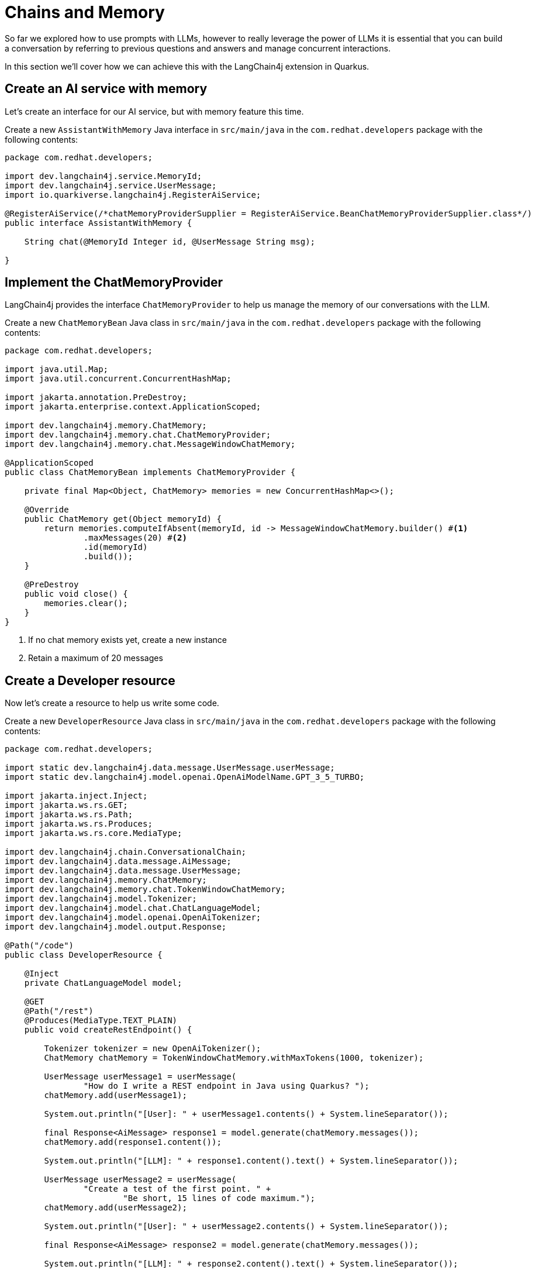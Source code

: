 = Chains and Memory

:project-ai-name: quarkus-langchain-app

So far we explored how to use prompts with LLMs, however to really leverage the power of LLMs it is essential that you 
can build a conversation by referring to previous questions and answers and manage concurrent interactions. 

In this section we'll cover how we can achieve this with the LangChain4j extension in Quarkus.

== Create an AI service with memory

Let's create an interface for our AI service, but with memory feature this time.

Create a new `AssistantWithMemory` Java interface in `src/main/java` in the `com.redhat.developers` package with the following contents:

[.console-input]
[source,java]
----
package com.redhat.developers;

import dev.langchain4j.service.MemoryId;
import dev.langchain4j.service.UserMessage;
import io.quarkiverse.langchain4j.RegisterAiService;

@RegisterAiService(/*chatMemoryProviderSupplier = RegisterAiService.BeanChatMemoryProviderSupplier.class*/)
public interface AssistantWithMemory {

    String chat(@MemoryId Integer id, @UserMessage String msg);

}
----

== Implement the ChatMemoryProvider

LangChain4j provides the interface `ChatMemoryProvider` to help us manage the memory of our conversations with the LLM.

Create a new `ChatMemoryBean` Java class in `src/main/java` in the `com.redhat.developers` package with the following contents:

[.console-input]
[source,java]
----
package com.redhat.developers;

import java.util.Map;
import java.util.concurrent.ConcurrentHashMap;

import jakarta.annotation.PreDestroy;
import jakarta.enterprise.context.ApplicationScoped;

import dev.langchain4j.memory.ChatMemory;
import dev.langchain4j.memory.chat.ChatMemoryProvider;
import dev.langchain4j.memory.chat.MessageWindowChatMemory;

@ApplicationScoped
public class ChatMemoryBean implements ChatMemoryProvider {

    private final Map<Object, ChatMemory> memories = new ConcurrentHashMap<>();

    @Override
    public ChatMemory get(Object memoryId) {
        return memories.computeIfAbsent(memoryId, id -> MessageWindowChatMemory.builder() #<1>
                .maxMessages(20) #<2>
                .id(memoryId)
                .build());
    }

    @PreDestroy
    public void close() {
        memories.clear();
    }
}
----
<1> If no chat memory exists yet, create a new instance
<2> Retain a maximum of 20 messages


== Create a Developer resource

Now let's create a resource to help us write some code.

Create a new `DeveloperResource` Java class in `src/main/java` in the `com.redhat.developers` package with the following contents:

[.console-input]
[source,java]
----
package com.redhat.developers;

import static dev.langchain4j.data.message.UserMessage.userMessage;
import static dev.langchain4j.model.openai.OpenAiModelName.GPT_3_5_TURBO;

import jakarta.inject.Inject;
import jakarta.ws.rs.GET;
import jakarta.ws.rs.Path;
import jakarta.ws.rs.Produces;
import jakarta.ws.rs.core.MediaType;

import dev.langchain4j.chain.ConversationalChain;
import dev.langchain4j.data.message.AiMessage;
import dev.langchain4j.data.message.UserMessage;
import dev.langchain4j.memory.ChatMemory;
import dev.langchain4j.memory.chat.TokenWindowChatMemory;
import dev.langchain4j.model.Tokenizer;
import dev.langchain4j.model.chat.ChatLanguageModel;
import dev.langchain4j.model.openai.OpenAiTokenizer;
import dev.langchain4j.model.output.Response;

@Path("/code")
public class DeveloperResource {

    @Inject
    private ChatLanguageModel model;

    @GET
    @Path("/rest")
    @Produces(MediaType.TEXT_PLAIN)
    public void createRestEndpoint() {

        Tokenizer tokenizer = new OpenAiTokenizer();
        ChatMemory chatMemory = TokenWindowChatMemory.withMaxTokens(1000, tokenizer);

        UserMessage userMessage1 = userMessage(
                "How do I write a REST endpoint in Java using Quarkus? ");
        chatMemory.add(userMessage1);

        System.out.println("[User]: " + userMessage1.contents() + System.lineSeparator());

        final Response<AiMessage> response1 = model.generate(chatMemory.messages());
        chatMemory.add(response1.content());

        System.out.println("[LLM]: " + response1.content().text() + System.lineSeparator());

        UserMessage userMessage2 = userMessage(
                "Create a test of the first point. " +
                        "Be short, 15 lines of code maximum.");
        chatMemory.add(userMessage2);

        System.out.println("[User]: " + userMessage2.contents() + System.lineSeparator());

        final Response<AiMessage> response2 = model.generate(chatMemory.messages());

        System.out.println("[LLM]: " + response2.content().text() + System.lineSeparator());

    }
}
----

== Invoke the endpoint

You can check your prompt implementation by pointing your browser to http://localhost:8080/code/rest[window=_blank]

You can also run the following command in your terminal:

[.console-input]
[source,bash]
----
curl localhost:8080/code/rest
----

The result will be in the logs of your Quarkus application (ie. the terminal where you're running the `quarkus dev` command). An example of output (it can vary on each prompt execution):

[.console-output]
[source,text]
----
[User]: How do I write a REST endpoint in Java using Quarkus? 

[LLM]: To create a REST endpoint in Java using Quarkus, you can follow these steps:

1. Create a new Quarkus project using the Quarkus Maven plugin or Quarkus CLI.
2. Create a new Java class for your REST endpoint. You can annotate this class with `@Path` to define the base URL path for your endpoint.
3. Add methods to your class and annotate them with `@GET`, `@POST`, `@PUT`, or `@DELETE` annotations to define the HTTP method for each endpoint.
4. Use the `@Produces` and `@Consumes` annotations to specify the content type of the responses and requests.
5. Use the `@PathParam` and `@QueryParam` annotations to capture path and query parameters in your endpoint methods.
6. Implement the logic for your endpoint methods.
7. Build and run your Quarkus project to start the application and test your REST endpoint.

Here's an example of a simple REST endpoint class in Quarkus:

```java
import javax.ws.rs.*;
import javax.ws.rs.core.MediaType;

@Path("/hello")
@Produces(MediaType.APPLICATION_JSON)
@Consumes(MediaType.APPLICATION_JSON)
public class HelloResource {

    @GET
    public String sayHello() {
        return "Hello, World!";
    }

    @GET
    @Path("/{name}")
    public String sayHelloTo(@PathParam("name") String name) {
        return "Hello, " + name + "!";
    }
}
```

This class defines two REST endpoints: `/hello` for saying hello to the world, and `/hello/{name}` for saying hello to a specific name. You can access these endpoints at `http://localhost:8080/hello` and `http://localhost:8080/hello/{name}` respectively.


[User]: Create a test of the first point. Be short, 15 lines of code maximum.

[LLM]: Here's an example of a simple test for the `sayHello` endpoint in Quarkus using JUnit:

```java
import io.quarkus.test.junit.QuarkusTest;
import io.restassured.RestAssured;
import org.junit.jupiter.api.Test;

import static io.restassured.RestAssured.given;
import static org.hamcrest.CoreMatchers.is;

@QuarkusTest
public class HelloResourceTest {

    @Test
    public void testSayHelloEndpoint() {
        given()
          .when().get("/hello")
          .then()
             .statusCode(200)
             .body(is("Hello, World!"));
    }
}
```

In this test, we are using the QuarkusTest annotation to run the test in the Quarkus test environment. The `testSayHelloEndpoint` method sends a GET request to the `/hello` endpoint and verifies that the response status code is 200 and that the response body is "Hello, World!".
```

----

Let's now get some help to learn a little bit about Kubernetes. 

Add a new `generateKubernetes()` method to the `DeveloperResource` class:

[.console-input]
[source,java]
----
    @GET
    @Path("/k8s")
    @Produces(MediaType.TEXT_PLAIN)
    public void generateKubernetes() {

        ConversationalChain chain = ConversationalChain.builder()
                .chatLanguageModel(model)
                .build();

        String userMessage1 = "Can you give a brief explanation of Kubernetes, 3 lines max?";
        System.out.println("[User]: " + userMessage1 + System.lineSeparator());

        String answer1 = chain.execute(userMessage1);
        System.out.println("[LLM]: " + answer1 + System.lineSeparator());

        String userMessage2 = "Can you give me a YAML example to deploy an application for that?";
        System.out.println("[User]: " + userMessage2 + System.lineSeparator());

        String answer2 = chain.execute(userMessage2);
        System.out.println("[LLM]: " + answer2);

    }
----

== Invoke the endpoint

You can check your prompt implementation by pointing your browser to http://localhost:8080/code/k8s[window=_blank]

You can also run the following command:

[.console-input]
[source,bash]
----
curl localhost:8080/code/k8s
----

The result will be onc again in your Quarkus application logs. An example of output (it can vary on each prompt execution):

[.console-output]
[source,text]
----
[User]: Can you give a brief explanation of Kubernetes, 3 lines max?

[LLM]: Kubernetes is an open-source container orchestration platform that automates the deployment, scaling, and management of containerized applications. It simplifies the process of managing and coordinating large numbers of containers across multiple clusters. Kubernetes provides a scalable and efficient way to deploy and manage containerized applications in a production-ready environment.


[User]: Can you give me a YAML example to deploy an application for that?

[LLM]: Sure! Here is an example of a simple YAML file that deploys a sample application using Kubernetes:

```yaml
apiVersion: apps/v1
kind: Deployment
metadata:
  name: sample-app
spec:
  replicas: 3
  selector:
    matchLabels:
      app: sample-app
  template:
    metadata:
      labels:
        app: sample-app
    spec:
      containers:
      - name: sample-app
        image: nginx:latest
        ports:
        - containerPort: 80
```

Save this YAML file as `sample-app-deployment.yaml` and apply it using the `kubectl apply -f sample-app-deployment.yaml` command to deploy the sample application with 3 replicas running NGINX.
----

== How to index a conversation

We can use the LangChain4j extension to index a conversation so we can reuse it.

Let's inject an instance of the AssistantWithMemory class and add a new `guessWho()` method to our `DeveloperResource`:

[.console-input]
[source,java]
----
    @Inject
    AssistantWithMemory assistant;

    @GET
    @Path("/guess")
    @Produces(MediaType.TEXT_PLAIN)
    public void guessWho() {

        System.out.println(assistant.chat(1, "Hello, my name is Klaus, and I'm a Doctor"));

        System.out.println(assistant.chat(2, "Hello, my name is Francine, and I'm a Lawyer"));

        System.out.println(assistant.chat(1, "What is my name?"));

        System.out.println(assistant.chat(2, "What is my profession?"));

    }

----

== Invoke the endpoint

You can check your implementation by pointing your browser to http://localhost:8080/code/guess[window=_blank]

You can also run the following command:

[.console-input]
[source,bash]
----
curl localhost:8080/code/guess
----

The result will be at your Quarkus terminal. An example of output (it can vary on each prompt execution):

[.console-output]
[source,text]
----
Hello Klaus, it's nice to meet you. What type of doctor are you?
Hello Francine, nice to meet you! How can I assist you today?
Your name is Klaus.
Your profession is a Lawyer. You are legally trained and licensed to represent clients in legal matters.
----

NOTE: You might be confused by the responses (ie. Klaus is not a lawyer but a doctor). Take a close look at the IDs of our calls to the assistant. Do you notice that the last question was in fact directed to Francine with ID=2? We were indeed able to maintain 2 separate and concurrent conversations with the LLM!
